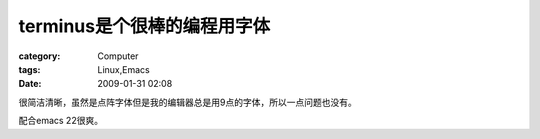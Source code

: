 ####################################
terminus是个很棒的编程用字体
####################################
:category: Computer
:tags: Linux,Emacs
:date: 2009-01-31 02:08



很简洁清晰，虽然是点阵字体但是我的编辑器总是用9点的字体，所以一点问题也没有。

配合emacs 22很爽。

